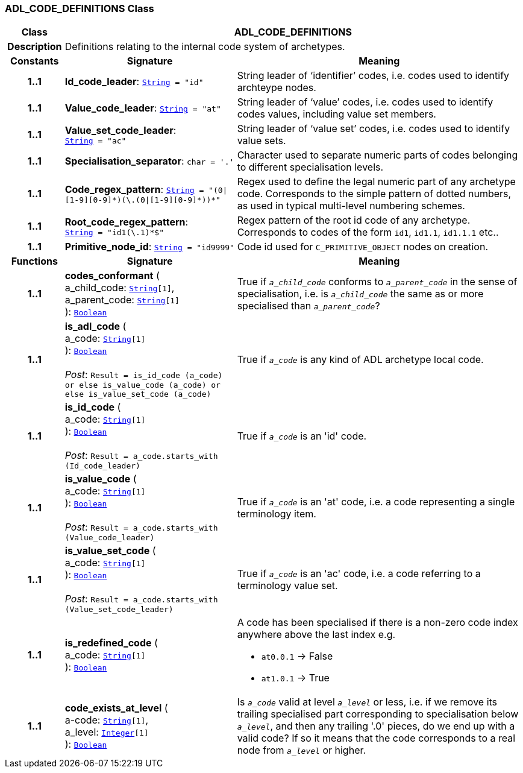 === ADL_CODE_DEFINITIONS Class

[cols="^1,3,5"]
|===
h|*Class*
2+^h|*ADL_CODE_DEFINITIONS*

h|*Description*
2+a|Definitions relating to the internal code system of archetypes.

h|*Constants*
^h|*Signature*
^h|*Meaning*

h|*1..1*
|*Id_code_leader*: `link:/releases/BASE/{base_release}/foundation_types.html#_string_class[String^]{nbsp}={nbsp}"id"`
a|String leader of ‘identifier’ codes, i.e. codes used to identify archteype nodes.

h|*1..1*
|*Value_code_leader*: `link:/releases/BASE/{base_release}/foundation_types.html#_string_class[String^]{nbsp}={nbsp}"at"`
a|String leader of ‘value’ codes, i.e. codes used to identify codes values, including value set members.

h|*1..1*
|*Value_set_code_leader*: `link:/releases/BASE/{base_release}/foundation_types.html#_string_class[String^]{nbsp}={nbsp}"ac"`
a|String leader of ‘value set’ codes, i.e. codes used to identify value sets.

h|*1..1*
|*Specialisation_separator*: `char{nbsp}={nbsp}'.'`
a|Character used to separate numeric parts of codes belonging to different specialisation levels.

h|*1..1*
|*Code_regex_pattern*: `link:/releases/BASE/{base_release}/foundation_types.html#_string_class[String^]{nbsp}={nbsp}"(0&#124;[1-9][0-9]&#42;)(\.(0&#124;[1-9][0-9]&#42;))&#42;"`
a|Regex used to define the legal numeric part of any archetype code. Corresponds to the simple pattern of dotted numbers, as used in typical multi-level numbering schemes.

h|*1..1*
|*Root_code_regex_pattern*: `link:/releases/BASE/{base_release}/foundation_types.html#_string_class[String^]{nbsp}={nbsp}"^id1(\.1)&#42;$"`
a|Regex pattern of the root id code of any archetype. Corresponds to codes of the form `id1`, `id1.1`, `id1.1.1` etc..

h|*1..1*
|*Primitive_node_id*: `link:/releases/BASE/{base_release}/foundation_types.html#_string_class[String^]{nbsp}={nbsp}"id9999"`
a|Code id used for `C_PRIMITIVE_OBJECT` nodes on creation.
h|*Functions*
^h|*Signature*
^h|*Meaning*

h|*1..1*
|*codes_conformant* ( +
a_child_code: `link:/releases/BASE/{base_release}/foundation_types.html#_string_class[String^][1]`, +
a_parent_code: `link:/releases/BASE/{base_release}/foundation_types.html#_string_class[String^][1]` +
): `link:/releases/BASE/{base_release}/foundation_types.html#_boolean_class[Boolean^]`
a|True if `_a_child_code_` conforms to `_a_parent_code_` in the sense of specialisation, i.e. is `_a_child_code_` the same as or more specialised than `_a_parent_code_`?

h|*1..1*
|*is_adl_code* ( +
a_code: `link:/releases/BASE/{base_release}/foundation_types.html#_string_class[String^][1]` +
): `link:/releases/BASE/{base_release}/foundation_types.html#_boolean_class[Boolean^]` +
 +
__Post__: `Result = is_id_code (a_code) or else is_value_code (a_code) or else is_value_set_code (a_code)`
a|True if `_a_code_` is any kind of ADL archetype local code.

h|*1..1*
|*is_id_code* ( +
a_code: `link:/releases/BASE/{base_release}/foundation_types.html#_string_class[String^][1]` +
): `link:/releases/BASE/{base_release}/foundation_types.html#_boolean_class[Boolean^]` +
 +
__Post__: `Result = a_code.starts_with (Id_code_leader)`
a|True if `_a_code_` is an 'id' code.

h|*1..1*
|*is_value_code* ( +
a_code: `link:/releases/BASE/{base_release}/foundation_types.html#_string_class[String^][1]` +
): `link:/releases/BASE/{base_release}/foundation_types.html#_boolean_class[Boolean^]` +
 +
__Post__: `Result = a_code.starts_with (Value_code_leader)`
a|True if `_a_code_` is an 'at' code, i.e. a code representing a single terminology item.

h|*1..1*
|*is_value_set_code* ( +
a_code: `link:/releases/BASE/{base_release}/foundation_types.html#_string_class[String^][1]` +
): `link:/releases/BASE/{base_release}/foundation_types.html#_boolean_class[Boolean^]` +
 +
__Post__: `Result = a_code.starts_with (Value_set_code_leader)`
a|True if `_a_code_` is an 'ac' code, i.e. a code referring to a terminology value set.

h|*1..1*
|*is_redefined_code* ( +
a_code: `link:/releases/BASE/{base_release}/foundation_types.html#_string_class[String^][1]` +
): `link:/releases/BASE/{base_release}/foundation_types.html#_boolean_class[Boolean^]`
a|A code has been specialised if there is a non-zero code index anywhere above the last index e.g.

* `at0.0.1` -> False
* `at1.0.1` -> True

h|*1..1*
|*code_exists_at_level* ( +
a-code: `link:/releases/BASE/{base_release}/foundation_types.html#_string_class[String^][1]`, +
a_level: `link:/releases/BASE/{base_release}/foundation_types.html#_integer_class[Integer^][1]` +
): `link:/releases/BASE/{base_release}/foundation_types.html#_boolean_class[Boolean^]`
a|Is `_a_code_` valid at level `_a_level_` or less, i.e. if we remove its trailing specialised part corresponding to specialisation below `_a_level_`, and then any trailing '.0' pieces, do we end up with a valid code? If so it means that the code corresponds to a real node from `_a_level_` or higher.
|===
